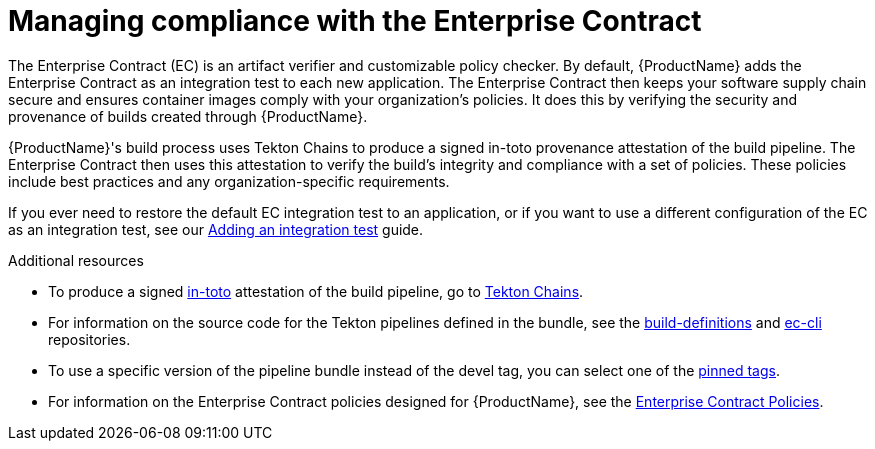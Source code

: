 = Managing compliance with the Enterprise Contract

The Enterprise Contract (EC) is an artifact verifier and customizable policy checker. By default, {ProductName} adds the Enterprise Contract as an integration test to each new application. The Enterprise Contract then keeps your software supply chain secure and ensures container images comply with your organization's policies. It does this by verifying the security and provenance of builds created through {ProductName}.

{ProductName}'s build process uses Tekton Chains to produce a signed in-toto provenance attestation of the build pipeline. The Enterprise Contract then uses this attestation to verify the build's integrity and compliance with a set of policies. These policies include best practices and any organization-specific requirements.

If you ever need to restore the default EC integration test to an application, or if you want to use a different configuration of the EC as an integration test, see our xref:/how-tos/testing/integration/adding.adoc[Adding an integration test] guide.

.Additional resources
* To produce a signed link:https://in-toto.io/in-toto/[in-toto] attestation of the build pipeline, go to link:https://tekton.dev/docs/chains/[Tekton Chains].
* For information on the source code for the Tekton pipelines defined in the bundle, see the link:https://github.com/redhat-appstudio/build-definitions/blob/main/pipelines/enterprise-contract.yaml[build-definitions] and
link:https://github.com/enterprise-contract/ec-cli/blob/main/tasks/verify-enterprise-contract/0.1/verify-enterprise-contract.yaml[ec-cli] repositories.
* To use a specific version of the pipeline bundle instead of the devel tag, you can select one of the link:https://quay.io/repository/konflux-ci/tekton-catalog/pipeline-enterprise-contract?tab=tags[pinned tags].
* For information on the Enterprise Contract policies designed for {ProductName}, see the link:https://enterprisecontract.dev/docs/ec-policies/index.html[Enterprise Contract Policies].
